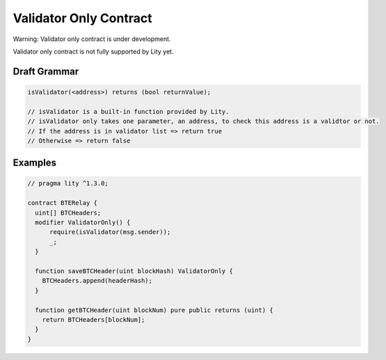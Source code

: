 Validator Only Contract
=======================

.. _validator-only-contract:

Warning: Validator only contract is under development.

Validator only contract is not fully supported by Lity yet.

Draft Grammar
-------------

.. code:: ts

  isValidator(<address>) returns (bool returnValue);

  // isValidator is a built-in function provided by Lity.
  // isValidator only takes one parameter, an address, to check this address is a validtor or not.
  // If the address is in validator list => return true
  // Otherwise => return false


Examples
--------

.. code:: ts

  // pragma lity ^1.3.0;

  contract BTERelay {
    uint[] BTCHeaders;
    modifier ValidatorOnly() {
        require(isValidator(msg.sender));
        _;
    }

    function saveBTCHeader(uint blockHash) ValidatorOnly {
      BTCHeaders.append(headerHash);
    }

    function getBTCHeader(uint blockNum) pure public returns (uint) {
      return BTCHeaders[blockNum];
    }
  }

